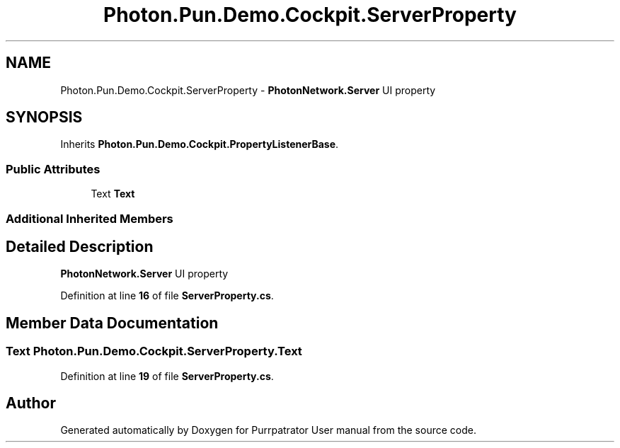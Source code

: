 .TH "Photon.Pun.Demo.Cockpit.ServerProperty" 3 "Mon Apr 18 2022" "Purrpatrator User manual" \" -*- nroff -*-
.ad l
.nh
.SH NAME
Photon.Pun.Demo.Cockpit.ServerProperty \- \fBPhotonNetwork\&.Server\fP UI property  

.SH SYNOPSIS
.br
.PP
.PP
Inherits \fBPhoton\&.Pun\&.Demo\&.Cockpit\&.PropertyListenerBase\fP\&.
.SS "Public Attributes"

.in +1c
.ti -1c
.RI "Text \fBText\fP"
.br
.in -1c
.SS "Additional Inherited Members"
.SH "Detailed Description"
.PP 
\fBPhotonNetwork\&.Server\fP UI property 
.PP
Definition at line \fB16\fP of file \fBServerProperty\&.cs\fP\&.
.SH "Member Data Documentation"
.PP 
.SS "Text Photon\&.Pun\&.Demo\&.Cockpit\&.ServerProperty\&.Text"

.PP
Definition at line \fB19\fP of file \fBServerProperty\&.cs\fP\&.

.SH "Author"
.PP 
Generated automatically by Doxygen for Purrpatrator User manual from the source code\&.
